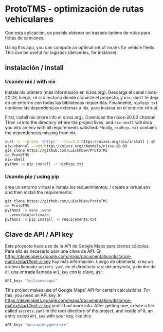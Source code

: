 * ProtoTMS - optimización de rutas vehiculares
  Con esta aplicación, es posible obtener un trazado óptimo de rutas
para flotas de camiones.

  Using this app, you can compute an optimal set of routes for vehicle
fleets. This can be useful for logistics (deliveries, for instance).

** instalación / install
*** Usando nix / with nix
Instala nix primero (más información en [[nixos.org]]). Descarga el canal
nixos-20.03, luego, ~cd~ al directorio donde clonaste el proyecto, y ~nix-shell~
te deja en un entorno con todas las bibliotecas requeridas. Finalmente,
~nixReqs.txt~ contiene las dependencias externas a nix, para instalar en el
entorno virtual.

First, install nix (more info in [[nixos.org]]). Download the nixos-20.03 channel.
Then ~cd~ into the directory where the project lives, and ~nix-shell~ will drop
you into an env with all requirements satisfied. Finally, ~nixReqs.txt~ contains
the dependencies missing from nix.

#+BEGIN_SRC bash
curl -L --proto '=https' --tlsv1.2 https://nixos.org/nix/install | sh
nix-channel --add https://nixos.org/channels/nixos-20.03
git clone https://github.com/LuisChDev/ProtoTMS
cd ProtoTMS
nix-shell
python -m pip install -r nixReqs.txt
#+END_SRC

*** Usando pip / using pip
crea un entorno virtual e instala los requerimientos: / create a virtual env and
then install the requirements:

#+BEGIN_SRC bash
git clone https://github.com/LuisChDev/ProtoTMS
cd ProtoTMS
python3 -m venv .venv
. .venv/bin/activate
python3 -m pip install -m requirements.txt
#+END_SRC

** Clave de API / API key
Este proyecto hace uso de la API de Google Maps para ciertos cálculos. Para ello
es necesario usar una clave de API. En
[[https://developers.google.com/maps/documentation/distance-matrix/start#get-a-key]]
hay más información. Luego de obtenerla, crea un archivo llamado ~secrets.yaml~
en el directorio raíz del proyecto, y dentro de él, una entrada llamada
~API_key~ con la clave, así:

#+BEGIN_SRC yaml
API_key: "tuclavevaaqui"

#+END_SRC


This project makes use of Google Maps' API for certain calculations. For this,
you need an API key. In
[[https://developers.google.com/maps/documentation/distance-matrix/start#get-a-key]]
you'll find more info. After getting one, create a file called ~secrets.yaml~ in
the root directory of the project, and inside of it, an entry called ~API_key~
with your key, like this:

#+BEGIN_SRC yaml
API_key: "yourapikeygoeshere"
  
#+END_SRC
